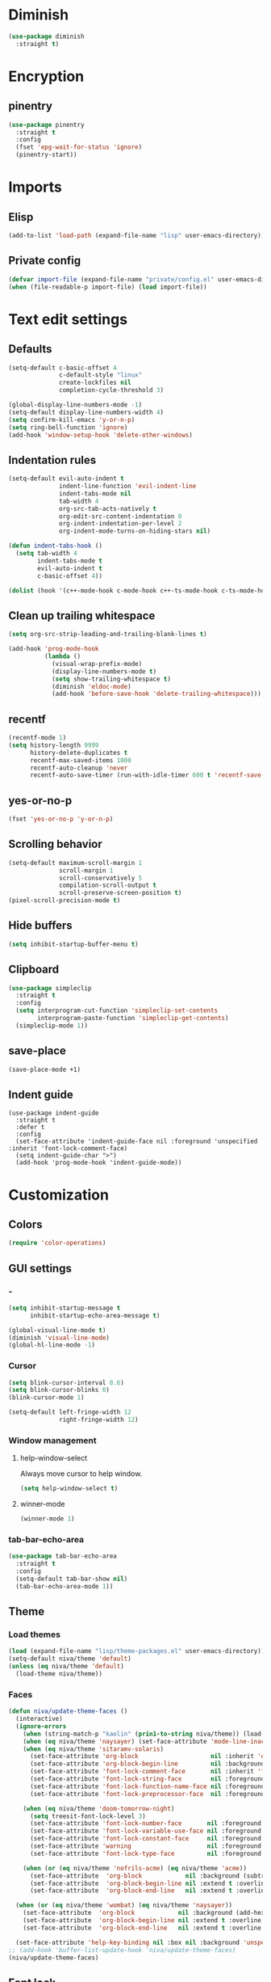 #+PROPERTY: header-args
#+OPTIONS:  toc:2
#+STARTUP:  overview noindent

* Diminish
#+begin_src emacs-lisp
(use-package diminish
  :straight t)
#+end_src

* Encryption
** pinentry
#+begin_src emacs-lisp
(use-package pinentry
  :straight t
  :config
  (fset 'epg-wait-for-status 'ignore)
  (pinentry-start))
#+end_src

* Imports
** Elisp
#+begin_src emacs-lisp
(add-to-list 'load-path (expand-file-name "lisp" user-emacs-directory))
#+end_src

** Private config
#+begin_src emacs-lisp
(defvar import-file (expand-file-name "private/config.el" user-emacs-directory))
(when (file-readable-p import-file) (load import-file))
#+end_src

* Text edit settings
** Defaults
#+begin_src emacs-lisp
(setq-default c-basic-offset 4
              c-default-style "linux"
              create-lockfiles nil
              completion-cycle-threshold 3)

(global-display-line-numbers-mode -1)
(setq-default display-line-numbers-width 4)
(setq confirm-kill-emacs 'y-or-n-p)
(setq ring-bell-function 'ignore)
(add-hook 'window-setup-hook 'delete-other-windows)
#+end_src

** Indentation rules
#+begin_src emacs-lisp
(setq-default evil-auto-indent t
              indent-line-function 'evil-indent-line
              indent-tabs-mode nil
              tab-width 4
              org-src-tab-acts-natively t
              org-edit-src-content-indentation 0
              org-indent-indentation-per-level 2
              org-indent-mode-turns-on-hiding-stars nil)

(defun indent-tabs-hook ()
  (setq tab-width 4
        indent-tabs-mode t
        evil-auto-indent t
        c-basic-offset 4))

(dolist (hook '(c++-mode-hook c-mode-hook c++-ts-mode-hook c-ts-mode-hook)) (add-hook hook 'indent-tabs-hook))
#+end_src

** Clean up trailing whitespace
#+begin_src emacs-lisp
(setq org-src-strip-leading-and-trailing-blank-lines t)

(add-hook 'prog-mode-hook
          (lambda ()
            (visual-wrap-prefix-mode)
            (display-line-numbers-mode t)
            (setq show-trailing-whitespace t)
            (diminish 'eldoc-mode)
            (add-hook 'before-save-hook 'delete-trailing-whitespace)))
#+end_src

** recentf
#+begin_src emacs-lisp
(recentf-mode 1)
(setq history-length 9999
      history-delete-duplicates t
      recentf-max-saved-items 1000
      recentf-auto-cleanup 'never
      recentf-auto-save-timer (run-with-idle-timer 600 t 'recentf-save-list))
#+end_src

** yes-or-no-p
#+begin_src emacs-lisp
(fset 'yes-or-no-p 'y-or-n-p)
#+end_src

** Scrolling behavior
#+begin_src emacs-lisp
(setq-default maximum-scroll-margin 1
              scroll-margin 1
              scroll-conservatively 5
              compilation-scroll-output t
              scroll-preserve-screen-position t)
(pixel-scroll-precision-mode t)
#+end_src

** Hide buffers
#+begin_src emacs-lisp
(setq inhibit-startup-buffer-menu t)
#+end_src

** Clipboard
#+begin_src emacs-lisp
(use-package simpleclip
  :straight t
  :config
  (setq interprogram-cut-function 'simpleclip-set-contents
        interprogram-paste-function 'simpleclip-get-contents)
  (simpleclip-mode 1))
#+end_src

** save-place
#+begin_src emacs-lisp
(save-place-mode +1)
#+end_src

** Indent guide
#+begin_src disabled
(use-package indent-guide
  :straight t
  :defer t
  :config
  (set-face-attribute 'indent-guide-face nil :foreground 'unspecified :inherit 'font-lock-comment-face)
  (setq indent-guide-char ">")
  (add-hook 'prog-mode-hook 'indent-guide-mode))
#+end_src

* Customization
** Colors
#+begin_src emacs-lisp
(require 'color-operations)
#+end_src

** GUI settings
*** -
#+begin_src emacs-lisp
(setq inhibit-startup-message t
      inhibit-startup-echo-area-message t)

(global-visual-line-mode t)
(diminish 'visual-line-mode)
(global-hl-line-mode -1)
#+end_src

*** Cursor
#+begin_src emacs-lisp
(setq blink-cursor-interval 0.6)
(setq blink-cursor-blinks 0)
(blink-cursor-mode 1)

(setq-default left-fringe-width 12
              right-fringe-width 12)
#+end_src

*** Window management
**** help-window-select
Always move cursor to help window.
#+begin_src emacs-lisp
(setq help-window-select t)
#+end_src

**** winner-mode
#+begin_src emacs-lisp
(winner-mode 1)
#+end_src

*** tab-bar-echo-area
#+begin_src emacs-lisp
(use-package tab-bar-echo-area
  :straight t
  :config
  (setq-default tab-bar-show nil)
  (tab-bar-echo-area-mode 1))
#+end_src

** Theme
*** Load themes
#+begin_src emacs-lisp
(load (expand-file-name "lisp/theme-packages.el" user-emacs-directory))
(setq-default niva/theme 'default)
(unless (eq niva/theme 'default)
  (load-theme niva/theme))
#+end_src
*** Faces
#+begin_src emacs-lisp
(defun niva/update-theme-faces ()
  (interactive)
  (ignore-errors
    (when (string-match-p "kaolin" (prin1-to-string niva/theme)) (load-theme niva/theme))
    (when (eq niva/theme 'naysayer) (set-face-attribute 'mode-line-inactive nil :box t))
    (when (eq niva/theme 'sitaramv-solaris)
      (set-face-attribute 'org-block                    nil :inherit 'default :background "black")
      (set-face-attribute 'org-block-begin-line         nil :background "black")
      (set-face-attribute 'font-lock-comment-face       nil :inherit 'font-lock-builtin-face :slant 'unspecified :foreground 'unspecified)
      (set-face-attribute 'font-lock-string-face        nil :foreground "cyan")
      (set-face-attribute 'font-lock-function-name-face nil :foreground "yellow")
      (set-face-attribute 'font-lock-preprocessor-face  nil :foreground "green"))

    (when (eq niva/theme 'doom-tomorrow-night)
      (setq treesit-font-lock-level 3)
      (set-face-attribute 'font-lock-number-face       nil :foreground 'unspecified :inherit 'font-lock-builtin-face)
      (set-face-attribute 'font-lock-variable-use-face nil :foreground 'unspecified :inherit 'default)
      (set-face-attribute 'font-lock-constant-face     nil :foreground 'unspecified :inherit 'font-lock-number-face)
      (set-face-attribute 'warning                     nil :foreground 'unspecified :inherit 'font-lock-builtin-face)
      (set-face-attribute 'font-lock-type-face         nil :foreground 'unspecified :inherit 'font-lock-builtin-face))

    (when (or (eq niva/theme 'nofrils-acme) (eq niva/theme 'acme))
      (set-face-attribute  'org-block            nil :background (subtract-hex-colors (face-attribute 'default :background) "#000010"))
      (set-face-attribute  'org-block-begin-line nil :extend t :overline t :underline nil :background (face-attribute 'org-block :background))
      (set-face-attribute  'org-block-end-line   nil :extend t :overline nil :underline t :background (face-attribute 'org-block :background))))

  (when (or (eq niva/theme 'wombat) (eq niva/theme 'naysayer))
    (set-face-attribute  'org-block            nil :background (add-hex-colors (face-attribute 'default :background) "#0A0A0A"))
    (set-face-attribute  'org-block-begin-line nil :extend t :overline t :underline nil :foreground (face-attribute 'default :foreground) :background (face-attribute 'org-block :background))
    (set-face-attribute  'org-block-end-line   nil :extend t :overline nil :underline t :foreground (face-attribute 'default :foreground) :background (face-attribute 'org-block :background)))

  (set-face-attribute 'help-key-binding nil :box nil :background 'unspecified :foreground (face-attribute 'default :foreground)))
;; (add-hook 'buffer-list-update-hook 'niva/update-theme-faces)
(niva/update-theme-faces)
#+end_src

** Font lock
#+begin_src emacs-lisp
(use-package font-lock
  :init
  (setq treesit-font-lock-level 4)
  :custom-face
  (font-lock-escape-face               ((t (:inherit 'font-lock-builtin-face))))
  (font-lock-regexp-grouping-backslash ((t (:inherit unspecified))))
  (font-lock-operator-face             ((t (:foreground unspecified))))
  (font-lock-variable-name-face        ((t (:foreground unspecified))))
  (font-lock-variable-use-face         ((t (:inherit 'font-lock-function-call-face))))
  (vertico-mouse                       ((t (:inherit 'highlight))))
  (font-lock-bracket-face              ((t (:foreground unspecified))))
  (font-lock-comment-delimiter face    ((t (:inherit font-lock-comment-face))))
  (font-lock-function-name-face        ((t (:foreground unspecified))))
  (font-lock-function-call-face        ((t (:foreground unspecified))))
  (font-lock-builtin-face              ((t (:inherit 'font-lock-function-call-face))))
  (markdown-header-face                ((t (:inherit 'org-level-1 :weight unspecified))))
  (eldoc-highlight-function-argument   ((t (:inherit 'match))))
  (mode-line-buffer-id                 ((t (:weight unspecified))))
  (eglot-highlight-symbol-face         ((t (:inherit unspecified :underline '(:style wave))))))
#+end_src

** Display time
#+begin_src emacs-lisp
(setq display-time-format " %H:%M ")
(setq display-time-interval 60)
(setq display-time-default-load-average nil)

(setq display-time-string-forms
      '((propertize
         (format-time-string display-time-format now)
         'help-echo (format-time-string "%a %b %e, %Y" now))
        " "))
(display-time-mode -1)
#+end_src

** Font
*** Reset
#+begin_src emacs-lisp
(set-face-attribute 'fixed-pitch nil :family 'unspecified)
#+end_src

*** Remove font weight
#+begin_src emacs-lisp
(defun niva/remove-font-weight ()
  "Set weights to regular on common faces"
  (interactive)
  (custom-set-faces
   '(default                           ((t (:background unspecified))))
   '(compilation-error                 ((t (:weight     unspecified))))
   '(bold                              ((t (:weight     unspecified))))
   '(outline-1                         ((t (:weight     unspecified))))
   '(outline-2                         ((t (:weight     unspecified))))
   '(outline-3                         ((t (:weight     unspecified))))
   '(font-lock-comment-face            ((t (:weight     unspecified))))
   '(error nil                         ((t (:weight     unspecified)))))

  (set-face-attribute 'bold               nil :weight 'unspecified)
  (set-face-attribute 'buffer-menu-buffer nil :weight 'unspecified)
  (set-face-attribute 'compilation-error  nil :weight 'unspecified)
  (set-face-attribute 'default            nil :weight 'unspecified)
  (set-face-attribute 'help-key-binding   nil :weight 'unspecified :family 'unspecified :box 'unspecified :inherit 'default)
  (set-face-attribute 'outline-1          nil :weight 'unspecified)
  (set-face-attribute 'outline-2          nil :weight 'unspecified)
  (set-face-attribute 'outline-3          nil :weight 'unspecified)
  (set-face-attribute 'tooltip            nil :inherit 'default))
;; (add-hook 'prog-mode-hook 'niva/remove-font-weight)
#+end_src

** Olivetti
#+begin_src emacs-lisp
(use-package olivetti :straight t :defer t :config (setq olivetti-style 'fancy))
#+end_src

** Solaire
#+begin_src emacs-lisp
(use-package solaire-mode
  :straight t
  :config
  (solaire-global-mode t)
  (solaire-mode-reset))
(setq solaire-global-mode-hook nil)

(add-hook 'compilation-mode-hook (lambda () (solaire-mode t) (solaire-mode-reset)))
(add-hook 'eshell-mode-hook      (lambda () (solaire-mode t) (solaire-mode-reset)))
(add-hook 'gptel-mode-hook       (lambda () (solaire-mode t) (solaire-mode-reset)))
(add-hook 'read-only-mode-hook   (lambda () (solaire-mode t) (solaire-mode-reset)))
#+end_src

* Controls
** Evil mode
*** evil-mode
#+begin_src emacs-lisp
(use-package evil
  :straight t
  :init
  (setq evil-want-integration t
        evil-want-keybinding nil
        evil-vsplit-window-right t
        evil-split-window-below t
        evil-want-C-u-scroll t
        evil-undo-system 'undo-fu
        evil-scroll-count 8
        evil-respect-visual-line-mode t
        evil-mode-line-format nil)
  (evil-mode))

(with-eval-after-load 'evil-maps (define-key evil-motion-state-map (kbd "RET") nil))
#+end_src

*** general
#+begin_src emacs-lisp
(use-package general
  :straight t
  :config (general-evil-setup t))
#+end_src

*** Evil collection
#+begin_src emacs-lisp
(use-package evil-collection
  :after evil
  :straight t
  :diminish evil-collection-unimpaired-mode
  :delight
  :config
  (setq evil-collection-setup-minibuffer t)
  (evil-collection-init))

(evil-set-initial-state 'dired-mode 'normal)
#+end_src

** savehist
#+begin_src emacs-lisp
(use-package savehist
  :straight t
  :init
  (savehist-mode))
#+end_src

** Window management
*** transpose-frame
#+begin_src emacs-lisp
(use-package transpose-frame :straight t)
#+end_src

** Keybindings
*** -

#+begin_src emacs-lisp
(use-package bind-key :straight t)
#+end_src

#+begin_src emacs-lisp
(setq mac-escape-modifier nil
      mac-option-modifier 'meta
      mac-right-command-modifier 'meta
      mac-right-option-modifier nil
      mac-pass-command-to-system t)

(global-set-key (kbd "s-,") 'menu-set-font)
(global-set-key (kbd "M-,") 'menu-set-font)
#+end_src

#+begin_src emacs-lisp
(global-set-key (kbd "C-j")  nil)
(global-set-key (kbd "<f1>") nil)
(global-set-key (kbd "<f2>") nil)
(global-set-key (kbd "<f3>") nil)
(global-set-key (kbd "<f4>") nil)
#+end_src

#+begin_src emacs-lisp
(global-set-key                   (kbd "€")       (kbd "$"))

(define-key evil-normal-state-map (kbd "C-<return>")   'eldoc-doc-buffer)

(define-key evil-normal-state-map (kbd "C-x k")   'kill-current-buffer)
(define-key evil-normal-state-map (kbd "C-x K")   'kill-buffer)
(define-key evil-normal-state-map (kbd "C-w C-x") 'delete-window)
(define-key evil-normal-state-map (kbd "s-e")     'eshell)
(define-key evil-normal-state-map (kbd "M-e")     'eshell)

(define-key evil-normal-state-map (kbd "C-n") 'next-line)
(define-key evil-normal-state-map (kbd "C-p") 'previous-line)
(define-key evil-insert-state-map (kbd "C-n") 'nil)
(define-key evil-insert-state-map (kbd "C-p") 'nil)

(with-eval-after-load 'evil-maps  (define-key evil-motion-state-map (kbd "RET") nil))
#+end_src

#+begin_src emacs-lisp
(define-key evil-normal-state-map (kbd "C-w n")     'tab-next)
(define-key evil-normal-state-map (kbd "C-w c")     'tab-new)
(define-key evil-normal-state-map (kbd "C-<tab>")   'tab-next)
(define-key evil-normal-state-map (kbd "C-S-<tab>") 'tab-previous)
#+end_src

#+begin_src emacs-lisp
(global-set-key (kbd "s-q")        'save-buffers-kill-terminal)
(global-set-key (kbd "s-<return>") 'toggle-frame-fullscreen)
(global-set-key (kbd "s-t")        'tab-new)
(global-set-key (kbd "s-w")        'tab-close)
(global-set-key (kbd "s-z")        nil)
#+end_src

*** Window management
**** -
#+begin_src emacs-lisp
(define-key evil-normal-state-map (kbd "C-w -")   'evil-window-split)
(define-key evil-normal-state-map (kbd "C-w |")   'evil-window-vsplit)
(define-key evil-normal-state-map (kbd "C-w _")   'evil-window-vsplit)
(define-key evil-normal-state-map (kbd "C-w S--") 'evil-window-vsplit)
(define-key evil-normal-state-map (kbd "C-w C--") 'evil-window-vsplit)
(define-key evil-normal-state-map (kbd "C-w SPC") 'transpose-frame)

(define-key evil-normal-state-map (kbd "C-w H") 'buf-move-left)
(define-key evil-normal-state-map (kbd "C-w J") 'buf-move-down)
(define-key evil-normal-state-map (kbd "C-w K") 'buf-move-up)
(define-key evil-normal-state-map (kbd "C-w L") 'buf-move-right)

(define-key evil-normal-state-map (kbd "M-<") 'ns-next-frame)
(define-key evil-normal-state-map (kbd "M->") 'ns-prev-frame)
(define-key evil-normal-state-map (kbd "s-<") 'ns-next-frame)
(define-key evil-normal-state-map (kbd "s->") 'ns-prev-frame)
#+end_src

**** Move to next frame if windmove fails
#+begin_src emacs-lisp
(define-key evil-normal-state-map (kbd "C-w h") (lambda() (interactive)
                                                  (condition-case nil
                                                      (windmove-left)
                                                    (error (ns-next-frame)))))

(define-key evil-normal-state-map (kbd "C-w l") (lambda() (interactive)
                                                  (condition-case nil
                                                      (windmove-right)
                                                    (error (ns-prev-frame)))))
#+end_src

**** Project
Don't prompt project switch action
#+begin_src emacs-lisp
(setq project-switch-commands 'project-find-file)
#+end_src

** which-key
#+begin_src emacs-lisp
(use-package which-key
  :straight t
  :diminish
  :config
  (setq-default which-key-popup-type 'side-window)
  (which-key-mode))

(nvmap :keymaps 'override :prefix "SPC"
  "SPC"   '(execute-extended-command         :which-key "M-x")
  "B"     '(consult-buffer-other-window      :which-key "consult-buffer-other-window")
  "b"     '(consult-buffer                   :which-key "consult-buffer")
  "c C"   '(recompile                        :which-key "recompile")
  "c a"   '(eglot-code-actions               :which-key "eglot-code-actions")
  "c c"   '(project-compile                  :which-key "project-compile")
  "c e"   '(consult-compile-error            :which-key "consult-compile-error")
  "c T"   '(niva/run-test-command            :which-key "niva/run-test-command")
  "p d"   '(project-dired                    :which-key "project-dired")
  "d d"   '(dired                            :which-key "dired")
  "d l"   '(devdocs-lookup                   :which-key "devdocs-lookup")
  "d r"   '(niva/deobfuscate-region          :which-key "niva/deobfuscate-region")
  "d u"   '(magit-diff-unstaged              :which-key "magit-diff-unstaged")
  "e r"   '(eval-region                      :which-key "eval-region")
  "e i"   '(eglot-inlay-hints-mode           :which-key "eglot-inlay-hints-mode")
  "f f"   '(find-file                        :which-key "find-file")
  "f m"   '(consult-flymake                  :which-key "consult-flymake")
  "h p"   '(ff-get-other-file                :which-key "ff-get-other-file")
  "h g"   '(niva-guards                      :which-key "niva-guards")
  "h h"   '(consult-history                  :which-key "consult-history")
  "i m"   '(consult-imenu-multi              :which-key "consult-imenu")
  "L n"   '(global-display-line-numbers-mode :which-key "global-display-line-numbers-mode")
  "l n"   '(display-line-numbers-mode        :which-key "display-line-numbers-mode")
  "o r"   '(niva/obfuscate-region            :which-key "niva/obfuscate-region")
  "p p"   '(project-switch-project           :which-key "project-switch-project")
  "p f"   '(project-find-file                :which-key "project-find-file")
  "r o"   '(read-only-mode                   :which-key "read-only-mode")
  "s h"   '(git-gutter:stage-hunk            :which-key "git-gutter:stage-hunk")
  "t t"   '(toggle-truncate-lines            :which-key "Toggle truncate lines")
  "w U"   '(winner-redo                      :which-key "winner-redo")
  "w u"   '(winner-undo                      :which-key "winner-undo")

  "gpt"   '(gptel                            :which-key "gptel")
  "cmd"   '(project-async-shell-command      :which-key "project-async-shell-command")
  "elf"   '(elfeed                           :which-key "elfeed")
  "eww"   '(eww                              :which-key "eww")
  "rec"   '(consult-recent-file              :which-key "consult-recent-file")
  "rip"   '(consult-ripgrep                  :which-key "consult-ripgrep")
  "cir"   '(circe                            :which-key "circe")
  "ir"    '(niva/switch-irc-buffers          :which-key "niva/switch-irc-buffers")
  "scr"   '(scratch-buffer                   :which-key "scratch-buffer")
  "tsfll" '(niva/prompt-treesit-level        :which-key "niva/prompt-treesit-level")


  "early" '((lambda () (interactive) (find-file "~/.config/emacs/early-init.el"))                   :which-key "Open early init")
  "frip"  '((lambda () (interactive) (consult-ripgrep (concat (consult--project-root) (consult--prompt :prompt "Search path: ")))) :which-key "consult-ripgrep")
  "time"  '((lambda () (interactive) (message (format-time-string "%a %d %b %H:%M v%W")))           :which-key "Display current time")
  "conf"  '((lambda () (interactive) (find-file "~/.config/emacs/config.org"))                      :which-key "Open config.org")
  "vconf" '((lambda () (interactive) (split-window-right) (find-file "~/.config/emacs/config.org")) :which-key "Open config.org")
  "sconf" '((lambda () (interactive) (split-window-below) (find-file "~/.config/emacs/config.org")) :which-key "Open config.org"))
#+end_src

** Undo
*** undo-fu
#+begin_src emacs-lisp
(use-package undo-fu
  :straight t
  :bind
  (("s-z" . undo-fu-only-undo)
   ("s-Z" . undo-fu-only-redo)
   :map evil-normal-state-map
   ("u"   . undo-fu-only-undo)
   ("U"   . undo-fu-only-redo))
  :custom
  (undo-fu-allow-undo-in-region t))
#+end_src

*** undo-fu-session
#+begin_src emacs-lisp
(use-package undo-fu-session
  :straight t
  :config
  (setq undo-fu-session-incompatible-files '("/COMMIT_EDITMSG\\'" "/git-rebase-todo\\'"))
  (global-undo-fu-session-mode))
#+end_src

*** vundo
#+begin_src emacs-lisp
(use-package vundo
  :straight t
  :config
  (setq vundo-glyph-alist vundo-unicode-symbols
        vundo-window-max-height 5
        vundo-compact-display t))
#+end_src

** buffer-move

#+begin_src emacs-lisp
(use-package buffer-move
  :straight t)
#+end_src

** Hydra

#+begin_src emacs-lisp
(use-package hydra
  :straight t
  :config
  (setq hydra-is-helpful nil)
  (defhydra hydra-win-resize (evil-normal-state-map "C-w")
    "Resize window"
    ("C-j" (lambda () (interactive) (evil-window-decrease-height 4)))
    ("C-k" (lambda () (interactive) (evil-window-increase-height 4)))
    ("C-h" (lambda () (interactive) (evil-window-decrease-width 8)))
    ("C-l" (lambda () (interactive) (evil-window-increase-width 8)))))

#+end_src

** imenu
#+begin_src emacs-lisp
(use-package imenu
  :straight (:type built-in)
  :defer t
  :config
  (setq org-imenu-depth 8))
#+end_src

* Completion
** Vertico
#+begin_src emacs-lisp
(use-package vertico
  :straight t
  :config
  (setq vertico-count 10
        vertico-resize t)
  :custom (vertico-cycle t))

(use-package vertico-multiform
  :straight nil
  :load-path "straight/repos/vertico/extensions"
  :after vertico
  :config
  (setq vertico-sort-function #'vertico-sort-history-alpha
        vertico-multiform-commands
        '((consult-theme (vertico-sort-function . vertico-sort-alpha))
          (consult-grep (vertico-count . 20))
          (consult-ripgrep (vertico-posframe-poshandler . posframe-poshandler-frame-bottom-center) (vertico-count . 20))))

  (vertico-mode)
  (vertico-multiform-mode))

(use-package vertico-mouse
  :straight nil
  :load-path "straight/repos/vertico/extensions"
  :after vertico
  :config
  (vertico-mouse-mode +1))
#+end_src

** Consult
#+begin_src emacs-lisp
(use-package consult
  :straight t
  :config
  (consult-customize
   consult-theme
   :preview-key '("M-." "C-SPC" :debounce 0.2 any))
  (setq consult-ripgrep-args "rg \
            --null \
            --line-buffered \
            --color=never \
            --max-columns=1000 \
            --path-separator / \
            --smart-case \
            --no-heading \
            --with-filename \
            --line-number \
            --hidden \
            --follow \
            --glob \"!.git/*\""))
#+end_src

** Marginalia
#+begin_src emacs-lisp
(use-package marginalia
  :straight t
  :init
  (marginalia-mode))
#+end_src

** Yasnippet
#+begin_src emacs-lisp
(require 'org-tempo)
(add-to-list 'org-modules 'org-tempo t)
(use-package yasnippet-snippets :straight t :defer t)

(use-package yasnippet
  :straight t
  :defer t
  :diminish yas-minor-mode
  :config (yas-global-mode 1))
#+end_src

** Corfu
#+begin_src emacs-lisp
(use-package corfu
  :straight (corfu :repo "minad/corfu" :branch "main" :files (:defaults "extensions/*.el"))
  :custom
  (corfu-cycle t)
  (corfu-auto t)
  (corfu-quit-no-match 'separator)
  (corfu-preselect 'valid)

  (corfu-echo-documentation t)
  (corfu-auto-delay 0.2)
  (corfu-auto-prefix 1)

  :config
  (corfu-popupinfo-mode t)
  (global-corfu-mode t)
  (setq corfu-popupinfo-delay '(0.3 . 0.2)))

(add-hook 'eshell-mode-hook (lambda () (setq-local corfu-auto nil) (corfu-mode)))
(add-hook 'org-mode-hook (lambda () (corfu-mode)))

(defun corfu-send-shell (&rest _)
  "Send completion candidate when inside comint/eshell."
  (cond
   ((and (derived-mode-p 'eshell-mode) (fboundp 'eshell-send-input))
    (eshell-send-input))
   ((and (derived-mode-p 'comint-mode)  (fboundp 'comint-send-input))
    (comint-send-input))))

(use-package orderless
  :straight t
  :init
  (setq completion-styles '(orderless basic)
        completion-category-defaults nil
        completion-category-overrides '((file (styles . (partial-completion))))))

(use-package cape
  :straight t
  :custom
  (cape-elisp-symbol-wrapper nil)
  :config
  (add-to-list 'completion-at-point-functions #'cape-dabbrev)
  (add-to-list 'completion-at-point-functions #'cape-file)
  (add-to-list 'completion-at-point-functions #'cape-elisp-block)
  (add-to-list 'completion-at-point-functions #'cape-elisp-symbol)
  (add-to-list 'completion-at-point-functions #'cape-history)
  (add-to-list 'completion-at-point-functions #'cape-keyword))

(use-package kind-icon
  :straight t
  :after corfu
  :defer t
  :custom
  (kind-icon-use-icons t)
  (kind-icon-default-face 'corfu-default) ; to compute blended backgrounds correctly
  (kind-icon-blend-background nil)  ; Use midpoint color between foreground and background colors ("blended")?
  (kind-icon-blend-frac 0.08)
  (kind-icon-default-style
   '(:padding -1 :stroke 0 :margin 0 :radius 0 :height 1.0 :scale 1.0))
  (kind-icon-formatted 'variable)
  :config
  (add-to-list 'corfu-margin-formatters #'kind-icon-margin-formatter))
#+end_src

* File management
** Dired
#+begin_src emacs-lisp
(use-package dirtree :straight t)
(use-package dired-subtree :straight t
  :after dired
  :hook ((dired-mode . dired-hide-details-mode))
  :config
  (setq dired-subtree-use-backgrounds nil
        dired-subtree-line-prefix "  │"
        dired-kill-when-opening-new-dired-buffer t)

  (bind-key "<tab>" #'dired-subtree-toggle dired-mode-map))
;; (bind-key "<backtab>" #'dired-subtree-cycle dired-mode-map))

(use-package dired-collapse
  :straight t
  :after dired
  :defer t
  :init
  (evil-define-key 'normal dired-mode-map (kbd "H") 'dired-up-directory)
  (evil-define-key 'normal dired-mode-map (kbd "L") 'dired-find-file)
  (add-hook 'dired-mode-hook 'dired-collapse-mode))

(use-package async :straight t
  :config
  (autoload 'dired-async-mode "dired-async.el" nil t)
  (dired-async-mode 1))
#+end_src

** Emacs system-files
*** Backup files
#+begin_src emacs-lisp
(setq backup-directory-alist `(("." . "/tmp/backups/")))
(make-directory "/tmp/auto-saves/" t)
#+end_src

*** Auto-save files
#+begin_src emacs-lisp
(setq auto-save-list-file-prefix "/tmp/auto-saves/sessions/"
      auto-save-file-name-transforms `((".*" ,"/tmp/auto-saves/" t)))

(add-hook 'kill-emacs-hook
          (lambda ()
            (dolist (file (directory-files temporary-file-directory t "\\`auto-save-file-name-p\\'"))
              (delete-file file))))
#+end_src

*** Lock files
#+begin_src emacs-lisp
(setq create-lockfiles nil)
#+end_src

** Other
#+begin_src emacs-lisp
(global-auto-revert-mode t)
(setq vc-follow-symlinks t)
#+end_src

* Performance
** Native compilation
#+begin_src emacs-lisp
(setq warning-minimum-level :error)
#+end_src

** GCMH
#+begin_src emacs-lisp
(setq garbage-collection-messages t
      gc-cons-threshold (* 16 1024 1024 1024))

(defmacro my/time (&rest body)
  `(let ((time (current-time)))
     ,@body
     (float-time (time-since time))))

(defun my/garbage-collect ()
  "Garbage collect and tell the user how much time it took."
  (message "Garbage collector ran for %.06fs"
           (my/time (garbage-collect))))

(defvar my/gc-timer nil
  "Timer for garbage collection. See
`my/garbage-collect-on-focus-lost'.")

(defun my/garbage-collect-on-focus-lost ()
  "Garbage collect when Emacs loses focus.

Garbage collection is only triggered thirty seconds after losing
focus, and only once."
  (if (frame-focus-state)
      (when (timerp my/gc-timer)
       (cancel-timer my/gc-timer))
    (setq my/gc-timer (run-with-idle-timer 30 nil #'my/garbage-collect))))

(add-function :after after-focus-change-function #'my/garbage-collect-on-focus-lost)
#+end_src

** Byte-compile config on save
#+begin_src disabled
  (defun niva/compile-config ()
    "Byte-compile config on save"
    (interactive)
    (when (and (buffer-file-name)
               (string= (file-name-nondirectory (buffer-file-name)) "config.org"))
      (org-babel-tangle-file
       (expand-file-name "config.org" user-emacs-directory)
       (expand-file-name "config.el" user-emacs-directory) "emacs-lisp")

      (byte-compile-file (expand-file-name "config.el" user-emacs-directory))))

  (add-hook 'after-save-hook 'niva/compile-config)
#+end_src

* Development
** Elisp
*** Formatter
#+begin_src emacs-lisp
(defun niva/format-all-elisp-code-blocks ()
  "Format all elisp blocks in current buffer"
  (interactive)
  (setq-local indent-tabs-mode nil)
  (save-excursion
    (let ((message-log-max nil)
          (inhibit-message t)
          (inhibit-redisplay t))

      (org-element-map (org-element-parse-buffer) 'src-block
        (lambda (src-block)
          (when (string= "emacs-lisp" (org-element-property :language src-block))
            (let* ((begin (org-element-property :begin src-block))
                   (end (org-element-property :end src-block)))
              (indent-region begin end nil)
              (untabify begin end)
              (replace-regexp-in-region "\n\n*#\\+end_src" "\n#+end_src" begin end)
              (replace-regexp-in-region "#\\+begin_src emacs-lisp\n\n*" "#+begin_src emacs-lisp\n" begin end)
              (replace-regexp-in-region "\n *#\\+end_src"   "\n#+end_src" begin end)
              (replace-regexp-in-region "\n *#\\+begin_src" "\n#+begin_src" begin end)))))))
  (font-lock-fontify-block))
;; (add-hook 'before-save-hook 'niva/format-all-elisp-code-blocks)
#+end_src

** C++
*** Other file
#+begin_src emacs-lisp
(setq cc-other-file-alist
      '(("\\.h\\'" (".cpp" ".c"))
        ("\\.hpp\\'" (".cpp" ".tpp"))
        ("\\.c\\'" (".h"))
        ("\\.cpp\\'" (".h" ".hpp" ".tpp"))
        ("\\.tpp\\'" (".hpp" ".cpp"))))
#+end_src

*** Mode extension
#+begin_src emacs-lisp
(dolist (pair '(("\\.tpp\\'" . c++-mode)
                ("\\.kts\\'" . java-mode)))
  (push pair auto-mode-alist))
#+end_src

*** Header guards
#+begin_src emacs-lisp
(require 'niva-guards)
#+end_src
** Python
*** Editing
#+begin_src emacs-lisp
(setq-default python-indent-block-paren-deeper t)
(setq-default python-indent-guess-indent-offset nil)
(setq-default python-indent-guess-indent-offset-verbose nil)
(setq-default python-indent-offset 4)
#+end_src

*** jupyter
#+begin_src emacs-lisp
(use-package jupyter
  :straight t
  :defer t
  :bind ("C-c j p" . tempo-template-org-src-jupyter-:session-py))
;; Copied from nowislewis/nowisemacs
(defun my/org-babel-execute-src-block (&optional _arg info _params)
  "Load language if needed"
  (let* ((lang (nth 0 info))
         (sym (cond ((member (downcase lang) '("c" "cpp" "c++")) 'C)
                    ((member (downcase lang) '("jupyter-python")) 'jupyter)
                    ((member (downcase lang) '("sh" "bash" "zsh")) 'shell)
                    (t (intern lang))))
         (backup-languages org-babel-load-languages))
    (unless (assoc sym backup-languages)
      (condition-case err
          (progn
            (org-babel-do-load-languages 'org-babel-load-languages (list (cons sym t)))
            (setq-default org-babel-load-languages (append (list (cons sym t)) backup-languages)))
        (file-missing
         (setq-default org-babel-load-languages backup-languages)
         err)))))
(advice-add 'org-babel-execute-src-block :before #'my/org-babel-execute-src-block )

(setq org-babel-default-header-args:jupyter '((:kernel . "python") (:async . "yes")))
(add-to-list 'org-src-lang-modes '("jupyter" . python))
(setq-default org-confirm-babel-evaluate nil)
#+end_src

#+begin_src emacs-lisp
(use-package pyenv :straight t)
#+end_src

** Eldoc
#+begin_src emacs-lisp
(use-package eldoc
  :straight (:type built-in)
  :diminish
  :defer t
  :config
  (setq-default eldoc-idle-delay 0.1
                eldoc-echo-area-use-multiline-p t
                eldoc-echo-area-prefer-doc-buffer t
                eldoc-documentation-strategy #'eldoc-documentation-compose-eagerly)


  (diminish 'eldoc-mode))
(diminish 'abbrev-mode)
#+end_src

** Language server
*** Eglot
#+begin_src emacs-lisp
(use-package eglot
  :straight (:type built-in)
  :defer t
  :config
  (setq-default eglot-autoshutdown t)
  (setq-default eglot-sync-connect nil)
  (fset #'jsonrpc--log-event #'ignore)
  (setq-default eglot-events-buffer-size 0)
  (setq-default eglot-events-buffer-config '(:size 0))
  (setq-default eglot-extend-to-xref t)
  (setq-default eglot-report-progress 'messages)
  (setq-default eglot-send-changes-idle-time 5.0)

  (add-to-list 'eglot-server-programs '((c-mode c++-mode c++-ts-mode) .
                                        ("clangd"
                                         "--query-driver=/Applications/ARM/**/*"
                                         "--clang-tidy"
                                         "--completion-style=detailed"
                                         "--pch-storage=memory"
                                         "--header-insertion=never"
                                         "--background-index-priority=background"
                                         "-j=8"
                                         "--log=error"
                                         "--function-arg-placeholders")))

  (add-to-list 'eglot-server-programs '((python-mode python-ts-mode)
                                        "basedpyright-langserver"
                                        "--stdio"))

  (add-to-list 'eglot-ignored-server-capabilities :inlayHintProvider)
  (add-to-list 'eglot-ignored-server-capabilities :documentHighlightProvider)
  (add-to-list 'eglot-ignored-server-capabilities :textDocument/hover))

(setq-default eglot-workspace-configuration `((:basedpyright . (:typeCheckingMode "basic"))))

(dolist (hook '(c-mode-hook c++-mode-hook c-ts-mode-hook c++-ts-mode-hook python-mode-hook python-ts-mode-hook))
  (add-hook hook 'eglot-ensure))

(advice-add 'eglot--mode-line-format :override (lambda () ""))

(with-eval-after-load 'eglot
  (add-hook 'eglot-managed-mode-hook
            (lambda ()
              (setq eldoc-documentation-functions
                    (cons #'flymake-eldoc-function
                          (remove #'flymake-eldoc-function eldoc-documentation-functions)))
              (setq eldoc-documentation-strategy #'eldoc-documentation-compose)))
  (set-face-attribute 'eglot-mode-line nil :inherit 'unspecified)

  (defun eglot--format-markup (markup)
    "Format MARKUP according to LSP's spec."
    (pcase-let ((`(,string ,mode)
                 (if (stringp markup) (list markup 'gfm-view-mode)
                   (list (plist-get markup :value)
                         (pcase (plist-get markup :kind)
                           ("markdown" 'gfm-view-mode)
                           ("plaintext" 'text-mode)
                           (_ major-mode))))))
      (with-temp-buffer
        (setq-local markdown-fontify-code-blocks-natively t)
        (setq string (replace-regexp-in-string "\n---" "  " string))
        (insert string)
        (let ((inhibit-message t)
              (message-log-max nil)
              match)
          (ignore-errors (delay-mode-hooks (funcall mode)))
          (font-lock-ensure)
          (goto-char (point-min))
          (let ((inhibit-read-only t))
            (when (fboundp 'text-property-search-forward)
              (while (setq match (text-property-search-forward 'invisible))
                (delete-region (prop-match-beginning match)
                               (prop-match-end match)))))
          (string-trim (buffer-string)))))))
#+end_src

#+begin_src emacs-lisp
(use-package eglot-booster
  :after eglot
  :straight (eglot-booster :type git :host github :repo "jdtsmith/eglot-booster")
  :config (eglot-booster-mode))
#+end_src

** Flymake
#+begin_src emacs-lisp
(use-package flymake
  :straight (:type built-in)
  :config
  (setq flymake-start-on-save-buffer t
        flymake-no-changes-timeout 1
        flymake-fringe-indicator-position 'left-fringe
        flymake-mode-line-lighter nil)

  (add-hook 'sh-mode-hook 'flymake-mode)
  (add-hook 'prog-mode-hook 'flymake-mode)
  (add-hook 'text-mode-hook 'flymake-mode))

(use-package flymake-cursor
  :straight t
  :config
  (setq-default flymake-cursor-number-of-errors-to-display 3))

(set-face-attribute 'compilation-error nil   :weight 'unspecified :background nil)
(set-face-attribute 'compilation-warning nil :weight 'unspecified :background nil)
;; (set-face-attribute 'warning nil             :weight 'unspecified :foreground 'unspecified :underline '(:color "orange" :style wave))
;; (set-face-attribute 'error nil               :weight 'unspecified :foreground 'unspecified :underline '(:color "red" :style wave))
(set-face-attribute 'flymake-warning nil     :weight 'unspecified :underline  '(:color "orange" :style wave))
(set-face-attribute 'flymake-error nil       :weight 'unspecified :underline  '(:color "red" :style wave))
(set-face-attribute 'compilation-info nil    :inherit nil :foreground "green" :weight 'unspecified)

(set-face-attribute 'warning nil             :weight 'unspecified :foreground "orange")
(set-face-attribute 'error nil               :weight 'unspecified :foreground "red")
(set-face-attribute 'compilation-info nil    :weight 'normal :background 'unspecified :foreground (face-attribute 'ansi-color-green :foreground))
(set-face-attribute 'warning nil             :weight 'normal :background 'unspecified :foreground (face-attribute 'ansi-color-yellow :foreground))
(set-face-attribute 'error nil               :weight 'normal :background 'unspecified :foreground (face-attribute 'ansi-color-red :foreground))
(set-face-attribute 'compilation-error nil   :weight 'unspecified)
(set-face-attribute 'compilation-warning nil :weight 'unspecified)
;; (set-face-attribute 'warning nil             :weight 'normal :background 'unspecified :foreground (face-attribute 'ansi-color-yellow :foreground))
#+end_src

#+begin_src emacs-lisp
(with-eval-after-load 'git-gutter-fringe
  (fringe-helper-define 'exlamation-mark nil
    ".XXX.."
    ".XXX.."
    ".XXX.."
    ".XXX.."
    ".XXX.."
    "..X..."
    "......"
    ".XXX.."
    ".XXX.."
    "......")

  (fringe-helper-define 'flymake-double-exclamation-mark nil
    "........."
    ".XX...XX"
    "..XX.XX."
    "...XXX.."
    "....X..."
    "...XXX.."
    "..XX.XX."
    ".XX...XX"
    ".........")

  (add-hook 'flymake-mode-hook
            (lambda ()
              (unless (string-match-p "kaolin" (prin1-to-string custom-enabled-themes))
                (defface niva-flymake-fringe-error '((t :inherit 'magit-diff-removed)) nil :group nil)
                (defface niva-flymake-fringe-warning '((t :inherit 'magit-diff-base)) nil :group nil)
                (setq flymake-error-bitmap '(flymake-double-exclamation-mark niva-flymake-fringe-error))
                (setq flymake-warning-bitmap '(exclamation-mark niva-flymake-fringe-warning))))))

;; (set-face-attribute 'warning nil :foreground 'unspecified :background 'unspecified :inherit 'niva-flymake-fringe-warning)
;; (set-face-attribute 'error nil :foreground 'unspecified :background 'unspecified :inherit 'niva-flymake-fringe-error)
;; (set-face-attribute 'compilation-info nil :foreground 'unspecified :background 'unspecified :inherit 'magit-diff-added)
(set-face-attribute 'flymake-note 'magit-diff-added)
#+end_src


** Tree-sitter
#+begin_src emacs-lisp
(use-package treesit
  :straight (:type built-in)
  :ensure t
  :config
  (setq treesit-font-lock-level    3
        c-ts-mode-indent-offset    4
        json-ts-mode-indent-offset 4
        treesit-language-source-alist '((bash         "https://github.com/tree-sitter/tree-sitter-bash")
                                        (c            "https://github.com/tree-sitter/tree-sitter-c")
                                        (cpp          "https://github.com/tree-sitter/tree-sitter-cpp")
                                        (cmake        "https://github.com/uyha/tree-sitter-cmake")
                                        (js           "https://github.com/tree-sitter/tree-sitter-javascript")
                                        (json         "https://github.com/tree-sitter/tree-sitter-json")
                                        (python       "https://github.com/tree-sitter/tree-sitter-python")
                                        (tsx          "https://github.com/tree-sitter/tree-sitter-typescript")
                                        (typescript   "https://github.com/tree-sitter/tree-sitter-typescript")
                                        (yaml         "https://github.com/ikatyang/tree-sitter-yaml")))

  (dolist (pair '(("\\.sh\\'"           . bash-ts-mode)
                  ("\\.c\\'"            . c-ts-mode)
                  ("\\.h\\'"            . c-ts-mode)
                  ("\\.cpp\\'"          . c++-ts-mode)
                  ("\\.hpp\\'"          . c++-ts-mode)
                  ("\\.tpp\\'"          . c++-ts-mode)
                  ("\\.java\\'"         . java-ts-mode)
                  ("\\.js\\'"           . js-ts-mode)
                  ("\\.md\\'"           . json-ts-mode)
                  ("\\.json\\'"         . json-ts-mode)
                  ("\\.ts\\'"           . typescript-ts-mode)
                  ("\\.tsx\\'"          . tsx-ts-mode)
                  ("\\.css\\'"          . css-ts-mode)
                  ("\\.cmake\\'"        . cmake-ts-mode)
                  ("\\.py\\'"           . python-ts-mode)
                  ("\\.yaml\\'"         . yaml-ts-mode)
                  ("\\.clangd\\'"       . yaml-ts-mode)
                  ("\\.yml\\'"          . yaml-ts-mode)
                  ("\\.clang-format\\'" . yaml-ts-mode)
                  ("\\.clang-tidy\\'"   . yaml-ts-mode)))
    (push pair auto-mode-alist)))

(defun niva/prompt-treesit-level () (interactive)
       (setq treesit-font-lock-level (string-to-number (consult--prompt :prompt "treesit-font-lock-level: ")))
       (funcall major-mode))
#+end_src

** Formatting
*** Apheleia
#+begin_src emacs-lisp
(use-package apheleia
  :straight t
  :config
  (setq-default apheleia-mode-lighter nil)
  (setf (alist-get 'ruff apheleia-formatters)           '("ruff" "format" "--silent" "-"))
  (setf (alist-get 'ruff-isort apheleia-formatters)     '("ruff" "check" "--fix" "--select" "I" "-"))
  (setf (alist-get 'python-mode apheleia-mode-alist)    '(ruff ruff-isort))
  (setf (alist-get 'python-ts-mode apheleia-mode-alist) '(ruff ruff-isort))
  (setf (alist-get 'sh-mode apheleia-mode-alist)        '(shfmt))
  (setf (alist-get 'bash-ts-mode apheleia-mode-alist)   '(shfmt))
  (apheleia-global-mode +1))
#+end_src

*** Eglot save hooks
#+begin_src emacs-lisp
(with-eval-after-load 'eglot
  (defun eglot-save-hooks ()
    (add-hook 'before-save-hook #'eglot-format-buffer))

  (add-hook 'c-mode-hook         #'eglot-save-hooks)
  (add-hook 'c-ts-mode-hook      #'eglot-save-hooks)
  (add-hook 'c++-mode-hook       #'eglot-save-hooks)
  (add-hook 'c++-ts-mode-hook    #'eglot-save-hooks))
  #+end_src

*** Delete empty lines
#+begin_src emacs-lisp
(defun niva/delete-empty-lines-at-top ()
  "Delete topmost lines if they contain no characters"
  (interactive)
  (save-excursion
    (when (> (count-lines (point-min) (point-max)) 1)
      (goto-char (point-min))
      (while (and (looking-at "^$") (> (count-lines (point-min) (point-max)) 1))
        (message "Removing empty first line")
        (delete-region (point) (progn (forward-line 1) (point)))))))

(add-hook 'before-save-hook #'niva/delete-empty-lines-at-top)
#+end_src

** Version control
*** diff-hl
#+begin_src emacs-lisp
(use-package diff-hl
  :straight t
  :config
  (set-face-attribute 'diff-hl-change nil :background 'unspecified :foreground "blue3")
  (set-face-attribute 'diff-hl-insert nil :background 'unspecified :foreground "green3")
  (set-face-attribute 'diff-hl-delete nil :background 'unspecified :foreground "red3")
  (global-diff-hl-mode))
#+end_src

*** magit
#+begin_src emacs-lisp
(use-package magit
  :straight t
  :config
  (setq ediff-split-window-function 'split-window-horizontally
        ediff-window-setup-function 'ediff-setup-windows-plain)

  (defun disable-y-or-n-p (orig-fun &rest args)
    (cl-letf (((symbol-function 'y-or-n-p) (lambda (prompt) t)))
      (apply orig-fun args)))

  (advice-add 'ediff-quit :around #'disable-y-or-n-p))
#+end_src
** Documentation
*** markdown-mode
#+begin_src emacs-lisp
(use-package markdown-mode
  :straight t
  :config
  (set-face-attribute 'markdown-code-face nil :background 'unspecified)
  (set-face-attribute 'markdown-line-break-face nil :underline 'unspecified)
  (setq markdown-hr-display-char nil))
#+end_src

*** helpful
#+begin_src emacs-lisp
(use-package helpful
  :straight (:host github :repo "wilfred/helpful")
  :bind (("C-h f" . helpful-callable)
		 ("C-h v" . helpful-variable)
		 ("C-h k" . helpful-key)
		 ("C-h F" . helpful-function)
		 ("C-h C" . helpful-command)
		 ("C-c C-d" . helpful-at-point)))
#+end_src

*** devdocs
#+begin_src emacs-lisp
(use-package devdocs
  :straight t
  :init
  (defvar lps/devdocs-alist
    '((python-ts-mode-hook     . "python~3.12")
      (c-ts-mode-hook          . "c")
      (c++-mode-hook           . "cpp")
      (c++-ts-mode-hook        . "cpp")
      (org-mode-hook           . "elisp")
      (emacs-lisp-mode-hook    . "elisp")
      (sh-mode-hook            . "bash")))

  (setq devdocs-window-select t)

  (dolist (pair lps/devdocs-alist)
    (let ((hook (car pair))
          (doc (cdr pair)))
      (add-hook hook `(lambda () (setq-local devdocs-current-docs (list ,doc))))))

  (define-key evil-normal-state-map (kbd "SPC g d")
              (lambda ()
                (interactive)
                (devdocs-lookup nil (thing-at-point 'symbol t)))))
#+end_src

** Running tests
#+begin_src emacs-lisp
(defun niva/run-test-command ()
  "Run command for testing"
  (interactive)
  (let* ((command-history (symbol-value 'my-run-test-project-command-history))
         (last-command (car command-history))
         (command (read-shell-command "Test command: " last-command 'my-run-test-project-command-history)))
    (compile command)))
(defvar niva/run-test-command-history nil)
#+end_src

* Terminal
** eshell
*** -
#+begin_src emacs-lisp
(use-package eshell
  :straight (:type built-in)
  :defer t
  :defines eshell-prompt-function
  :config
  (add-hook 'shell-mode-hook 'with-editor-export-editor)
  (add-hook 'eshell-mode-hook
            (lambda ()
              (define-key eshell-hist-mode-map (kbd "C-c C-l") nil)
              (define-key eshell-hist-mode-map (kbd "M-s")     nil)
              (define-key eshell-mode-map      (kbd "C-a")     'eshell-bol)
              (define-key eshell-mode-map      (kbd "C-l")     'eshell/clear)
              (define-key eshell-mode-map      (kbd "C-r")     'eshell-isearch-backward)
              (define-key eshell-mode-map      (kbd "C-u")     'eshell-kill-input)))

  (setq eshell-ask-to-save-history 'always
        eshell-banner-message ""
        eshell-cmpl-cycle-completions t
        eshell-cmpl-ignore-case t
        eshell-destroy-buffer-when-process-dies nil
        eshell-error-if-no-glob t
        eshell-glob-case-insensitive t
        eshell-hist-ignoredups t
        eshell-history-size 65535
        eshell-input-filter (lambda (input) (not (string-match-p "\\`\\s-+" input)))
        eshell-kill-processes-on-exit t
        eshell-scroll-to-bottom-on-input 'this
        eshell-scroll-to-bottom-on-output nil))

(setq system-name (car (split-string system-name "\\.")))
(setq eshell-prompt-regexp "^.+@.+:.+> ")
(setq eshell-prompt-function
      (lambda ()
        (concat
         (propertize (user-login-name) 'face 'font-lock-keyword-face)
         (propertize (format "@%s" (system-name)) 'face 'default)
         (propertize ":" 'face 'font-lock-doc-face)
         (propertize (abbreviate-file-name (eshell/pwd)) 'face 'font-lock-type-face)
         (propertize " $" 'face 'font-lock-doc-face)
         (propertize " " 'face 'default))))

(advice-add 'eshell/clear :override
            (defun niva--eshell/clear (&optional scrollback)
              (interactive)
              (let ((inhibit-read-only t))
                (erase-buffer)
                (eshell-send-input))))
#+end_src

*** eshell-syntax-highlighting
#+begin_src emacs-lisp
(use-package eshell-syntax-highlighting
:defer t
  :straight t
  :hook (eshell-mode . eshell-syntax-highlighting-mode))
#+end_src

*** Kill buffer on quit
#+begin_src emacs-lisp
(defun niva/term-handle-exit (&optional process-name msg)
  "Kill buffer on quit"
  (kill-buffer (current-buffer)))

(advice-add 'term-handle-exit :after 'niva/term-handle-exit)
#+end_src

*** Log coloring
#+begin_src disabled
  (defun niva/font-lock-comment-annotations ()
    "Colorize keywords in eshell buffers"
    (interactive)
    (font-lock-add-keywords
     nil
     '(("\\<\\(.*ERR.*\\)"                                            1 'compilation-error   t)
       ("\\<\\(.*INFO.*\\)"                                           1 'compilation-info    t)
       ("\\<\\(.*DEBUG.*\\)"                                          1 'compilation-info    t)
       ("\\<\\(.*WARN.*\\)"                                           1 'compilation-warning t)
       ("\\<\\(.*DEBUG: --- CMD: POLL(60) REPLY: ISTATR(49) ---.*\\)" 1 'completions-common-part t)
       ("\\<\\(.*DEBUG: --- CMD: OUT(68) REPLY: ACK(40) ---.*\\)"     1 'completions-common-part t))))

  (add-hook 'eshell-mode-hook 'niva/font-lock-comment-annotations)
#+end_src

*** Alias
#+begin_src emacs-lisp
(defalias 'ff    "for i in ${eshell-flatten-list $*} {find-file $i}")
(defalias 'emacs "ff")
(defalias 'fo    "find-file-other-window $1")
(defalias 'ts    "ts '[%Y-%m-%d %H:%M:%S]'")
#+end_src

** exec-path-from-shell
#+begin_src emacs-lisp
(use-package exec-path-from-shell
  :straight t
  :defer t
  :config (exec-path-from-shell-initialize))
(when (memq window-system '(mac ns x)) (exec-path-from-shell-initialize))
#+end_src

* Compilation mode
#+begin_src emacs-lisp
(use-package xterm-color
  :straight t
  :config
  (defun from-face (face)
    (face-attribute face :foreground))
  (setq xterm-color-names
        `[,(from-face 'default)
          ,(from-face 'ansi-color-red)
          ,(from-face 'ansi-color-green)
          ,(from-face 'ansi-color-yellow)
          ,(from-face 'ansi-color-blue)
          ,(from-face 'ansi-color-magenta)
          ,(from-face 'ansi-color-cyan)
          ,(from-face 'ansi-color-white)
          ]))

(add-hook 'compilation-filter-hook 'ansi-color-compilation-filter)
(defun niva/advice-compilation-filter (f proc string)
  (funcall f proc (xterm-color-filter string)))

(use-package compile
  :straight (:type built-in)
  :config
  (setq compilation-error-regexp-alist (delete 'gnu compilation-error-regexp-alist))

  (add-to-list 'compilation-error-regexp-alist-alist
               '(niva--compile-warning
                 "\\[Warning\\] \\(.*?\\):\\([0-9]+\\)"
                 1 2 3
                 0 1))

  (add-to-list 'compilation-error-regexp-alist-alist
               '(niva--compile-error
                 "\\[Error\\] \\(.*?\\):\\([0-9]+\\):?\\([0-9]+\\)?"
                 1 2 3
                 1 1))

  (add-to-list 'compilation-error-regexp-alist-alist
               '(niva--compile-mbed-error
                 "\\[mbed\\] ERROR: \"\\(.*?\\)\""
                 1 nil nil
                 1 1))

  (add-to-list 'compilation-error-regexp-alist-alist
               '(niva--compile-include
                 "^\\(?:In file included \\|                 \\|\t\\)from \ \\([0-9]*[^0-9\n]\\(?:[^\n :]\\| [^-/\n]\\|:[^ \n]\\)*?\\):\ \\([0-9]+\\)\\(?::\\([0-9]+\\)\\)?\\(?:\\([:,]\\|$\\)\\)?"
                 1 2 3
                 (0 . 0) 1))

  (add-to-list 'compilation-error-regexp-alist-alist
               '(niva--compile-include2
                 "\\[ERROR\\] In file included from \\(.*?\\):\\([0-9]+\\),"
                 1 2 nil
                 1 1))

  (add-to-list 'compilation-error-regexp-alist-alist
               '(niva--compile-gcc-warning
                 "^\\(\\.\\/.*?\\|\\/.*?\\):\\([0-9]+\\)?:?\\([0-9]+\\)?: warning:"
                 1 2 3
                 1 1))

  (add-to-list 'compilation-error-regexp-alist-alist
               '(niva--compile-gcc-required
                 "^\\(\\.\\/.*?\\|\\/.*?\\):\\([0-9]+\\)?:?\\([0-9]+\\)?: +required"
                 1 2 3
                 1 1))


  (add-to-list 'compilation-error-regexp-alist-alist
               '(niva--compile-gcc-note
                 "^\\(\\.\\/.*?\\|\\/.*?\\):\\([0-9]+\\)?:?\\([0-9]+\\)?: note:" 1 2 3
                 0 1))

  (add-to-list 'compilation-error-regexp-alist-alist
               '(niva--compile-gcc-error
                 "^\\(\\.\\/.*?\\|\\/.*?\\):\\([0-9]+\\)?:?\\([0-9]+\\)?: error:"
                 1 2 3
                 nil 1))

  (setq compilation-error-regexp-alist nil)
  (add-to-list 'compilation-error-regexp-alist 'niva--compile-warning)
  (add-to-list 'compilation-error-regexp-alist 'niva--compile-error)
  (add-to-list 'compilation-error-regexp-alist 'niva--compile-mbed-error)
  (add-to-list 'compilation-error-regexp-alist 'niva--compile-include)
  (add-to-list 'compilation-error-regexp-alist 'niva--compile-include2)
  (add-to-list 'compilation-error-regexp-alist 'niva--compile-gcc-required)
  (add-to-list 'compilation-error-regexp-alist 'niva--compile-gcc-warning)
  (add-to-list 'compilation-error-regexp-alist 'niva--compile-gcc-note)
  (add-to-list 'compilation-error-regexp-alist 'niva--compile-gcc-error)

  (advice-add 'compilation-filter :around #'niva/advice-compilation-filter))
#+end_src

* Org Mode
#+begin_src emacs-lisp
(dolist (face '(org-level-1 org-level-2 org-level-3 org-level-4 org-level-5
                            org-level-6 org-level-7 org-level-8 org-ellipsis)))
#+end_src

** org
#+begin_src emacs-lisp
(use-package org
  :straight t
  :config
  (setq org-hide-emphasis-markers t
        org-fontify-quote-and-verse-blocks t
        org-ellipsis " .."
        org-use-sub-superscripts nil)
  (set-face-attribute 'org-ellipsis nil :foreground 'unspecified :underline 'unspecified))
#+end_src

** scratch
Use org mode in scratch buffer
#+begin_src emacs-lisp
(setq-default initial-major-mode 'org-mode)
#+end_src

** org-tempo
#+begin_src emacs-lisp
(require 'org-tempo)
(add-to-list 'org-modules 'org-tempo)
(dolist (pair '(("sh"   . "src sh")
                ("el"   . "src emacs-lisp")
                ("sc"   . "src scheme")
                ("ts"   . "src typescript")
                ("py"   . "src python")
                ("go"   . "src go")
                ("yaml" . "src yaml")
                ("json" . "src json")
                ("jp"   . "src jupyter :session py")
                ("cpp"  . "src cpp")))
  (add-to-list 'org-structure-template-alist pair))
#+end_src

** ob-async
#+begin_src emacs-lisp
(use-package ob-async
  :straight t
  :config
  (setq ob-async-no-async-languages-alist '("jupyter")))
#+end_src
** org code blocks

#+begin_src emacs-lisp
(defun ek/babel-ansi ()
  (when-let ((beg (org-babel-where-is-src-block-result nil nil)))
    (save-excursion
      (goto-char beg)
      (when (looking-at org-babel-result-regexp)
        (let ((end (org-babel-result-end))
              (ansi-color-context-region nil))
          (ansi-color-apply-on-region beg end))))))
(add-hook 'org-babel-after-execute-hook 'ek/babel-ansi)

#+end_src

#+begin_src emacs-lisp
(setq org-confirm-babel-evaluate nil)
#+end_src

#+begin_src emacs-lisp
(set-face-attribute 'org-block nil :foreground (face-attribute 'default :foreground))
;; (set-face-attribute 'org-code nil :inherit 'org-block)
;; (set-face-attribute 'org-drawer nil :inherit 'org-block-end-line)
#+end_src

#+begin_src emacs-lisp
(defun narrow-to-region-indirect (start end)
  "Restrict editing in this buffer to the current region, indirectly."
  (interactive "r")
  (deactivate-mark)
  (let ((buf (clone-indirect-buffer nil nil)))
    (with-current-buffer buf
      (narrow-to-region start end))
    (switch-to-buffer buf)))
#+end_src

#+begin_src emacs-lisp
;; Disable < matching with (
(defun niva/org-syntax-remove-angle-bracket-match ()
  "Disable < matching with ("
  (interactive)
  (modify-syntax-entry ?< "." org-mode-syntax-table)
  (modify-syntax-entry ?> "." org-mode-syntax-table))

(add-hook 'org-mode-hook #'niva/org-syntax-remove-angle-bracket-match)
#+end_src

** org-roam
#+begin_src emacs-lisp
(use-package org-roam
  :straight t
  :config
  (when (fboundp 'niva/setup-org-roam)
    (niva/setup-org-roam))
  (org-roam-db-autosync-enable))

(defun my/org-roam-open-link ()
  (interactive)
  (if (and (eq major-mode 'org-mode) (string-match-p org-link-any-re (thing-at-point 'line)))
      (call-interactively #'org-roam-node-find)
    (evil-ret)))

(evil-define-key 'normal org-mode-map (kbd "RET") #'my/org-roam-open-link)
#+end_src

*** websocket

#+begin_src emacs-lisp
(use-package websocket
  :straight t
  :after org-roam)
#+end_src

*** org-roam-ui
#+begin_src emacs-lisp
(use-package org-roam-ui
  :straight t
  :after org-roam
  ;; :hook (after-init . org-roam-ui-mode)
  :config
  (setq org-roam-ui-sync-theme t
        org-roam-ui-follow t
        org-roam-ui-open-on-start nil
        org-roam-ui-update-on-save t))
#+end_src

** visual-fill-column
#+begin_src emacs-lisp
(use-package visual-fill-column
  :straight t)
#+end_src

** adaptive-wrap
#+begin_src emacs-lisp
(use-package adaptive-wrap :straight t)
#+end_src

* Web
** shr
#+begin_src emacs-lisp
(use-package shr
  :straight (:type built-in)
  :config
  (setq shr-use-fonts nil)
  (setq shr-max-width nil)
  (setq shr-fill-text nil)

  (defun niva/create-image-content (spec size content-type flags)
    (let ((data (if (consp spec)
                    (car spec)
                  spec)))
      (cond
       ((eq size 'original)
        (create-image data nil t :ascent 100 :format content-type))
       ((eq content-type 'image/svg+xml)
        (create-image data 'svg t :ascent 100))
       (t
        (ignore-errors
          (shr-rescale-image data content-type
                             (plist-get flags :width)
                             (plist-get flags :height)))))))

  (setq niva--image-slice-divisor 1)
  (defun niva/handle-image-params (image alt start size)
    (let* ((image-pixel-cons (image-size image t))
           (image-pixel-width (car image-pixel-cons))
           (image-pixel-height (cdr image-pixel-cons))
           (image-scroll-rows (/ (round (/ image-pixel-height (default-font-height))) niva--image-slice-divisor)))
      ;; (when (and (> (current-column) 0) (> image-pixel-width 400))
      ;;   (insert "\n"))
      (insert-sliced-image image (or alt "*") nil image-scroll-rows 1)
      (put-text-property start (point) 'image-size size)
      (when (and shr-image-animate
                 (cond ((fboundp 'image-multi-frame-p)
                        (cdr (image-multi-frame-p image)))
                       ((fboundp 'image-animated-p)
                        (image-animated-p image))))
        (image-animate image nil 60))
      image))

  (advice-add 'shr-put-image :override
              (defun niva/shr-put-image (spec alt &optional flags)
                (if (display-graphic-p)
                    (let* ((size (cdr (assq 'size flags)))
                           (content-type (and (consp spec)
                                              (cadr spec)))
                           (start (point))
                           (image (niva/create-image-content spec size content-type flags)))
                      (if image
                          (niva/handle-image-params image alt start size)))
                  (insert (or alt "")))))


  (defun niva/shr-remove-underline-from-images (dom &optional url)
    (let ((start (point)))
      (shr-tag-img dom url)
      (put-text-property start (point) 'face '(:underline nil))))
  (setq shr-external-rendering-functions '((img . niva/shr-remove-underline-from-images)))

  ;; (setq image-transform-fit-width 500)

  )
#+end_src

** eww
#+begin_src emacs-lisp
(setq-default browse-url-browser-function 'eww-browse-url
              shr-use-fonts nil
              shr-use-colors t
              eww-search-prefix "https://duckduckgo.com/?q=")

(dolist (face '(;; shr-h1
                ;; shr-text
                ;; shr-code
                ;; variable-pitch-text
                gnus-header
                info-title-1
                info-title-2
                info-title-3
                info-title-4
                help-for-help-header
                ;; variable-pitch
                ;; variable-pitch-text
                read-multiple-choice-face
                help-key-binding
                ;; fixed-pitch
                ;; fixed-pitch-serif
                info-menu-header))
  (ignore-errors
    (set-face-attribute face nil
                        :height 'unspecified
                        :inherit 'default
                        ;; :family 'unspecified
                        :weight 'unspecified)))
#+end_src

#+begin_src emacs-lisp
(defun niva/eww-toggle-images ()
  (interactive)
  (setq-local shr-inhibit-images (not shr-inhibit-images))
  (eww-reload))
#+end_src

** webkit
#+begin_src emacs-lisp
(setq browse-url-browser-function (lambda (url session)
                                    (other-window 1)
                                    (xwidget-webkit-browse-url url)))
#+end_src

** elfeed
*** begin
#+begin_src emacs-lisp
(if niva/elfeed-enabled
    (progn
      (require 'niva-elfeed)
      (require 'niva-elfeed-protocol)
#+end_src

*** elfeed
#+begin_src emacs-lisp
(use-package elfeed
  :straight t
  :defer t
  :hook (elfeed-search-mode . elfeed-update)
  :config
  (setq elfeed-search-filter "+unread")
  (setq elfeed-show-truncate-long-urls nil)


  (defun niva/elfeed--move-paragraph-up ()
    (interactive)
    (if (derived-mode-p 'elfeed-show-mode)
        (condition-case nil
            (progn
              (evil-backward-paragraph 2)
              (forward-line 1))
          (beginning-of-buffer
           (message "Previous item")
           (elfeed-show-prev)))))

  (defun niva/elfeed--move-paragraph-down ()
    (interactive)
    (if (derived-mode-p 'elfeed-show-mode)
        (condition-case nil
            (progn
              (evil-forward-paragraph)
              (forward-line 1))
          (end-of-buffer
           (message "Next item")
           (elfeed-show-next)))))

  (define-key elfeed-show-mode-map (kbd "ä") 'niva/elfeed--move-paragraph-up)
  (define-key elfeed-show-mode-map (kbd "ö") 'niva/elfeed--move-paragraph-down)

  (defun niva/clear-elfeed ()
    "Clear elfeed database"
    (interactive)
    (setq elfeed-db-directory (expand-file-name "~/.elfeed"))
    (delete-directory elfeed-db-directory t)
    (message "Elfeed database cleared. Restart Elfeed to initialize a new database."))
  (niva/clear-elfeed))
#+end_src

*** elfeed-protocol
#+begin_src emacs-lisp
(use-package elfeed-protocol
  :straight t
  :after elfeed
  :config
  (setq elfeed-use-curl t
        elfeed-sort-order 'descending
        elfeed-protocol-enabled-protocols '(fever)
        elfeed-protocol-fever-update-unread-only nil
        elfeed-protocol-fever-maxsize 120
        elfeed-protocol-fever-fetch-category-as-tag t
        elfeed-protocol-feeds (list (list niva/elfeed-fever-url
                                          :api-url niva/elfeed-api-url
                                          :password (niva/lookup-password :host "fever"))))
#+end_src

#+begin_src emacs-lisp
(elfeed-protocol-enable)

(evil-define-key 'normal elfeed-show-mode-map "I" #'niva/elfeed-toggle-images)
(define-key elfeed-search-mode-map (kbd "I") #'niva/elfeed-toggle-images)
(evil-define-key 'normal elfeed-search-mode-map (kbd "C-p") #'evil-previous-line)
(evil-define-key 'normal elfeed-search-mode-map (kbd "C-n") #'evil-next-line)
(evil-define-key 'normal elfeed-search-mode-map (kbd "k") #'evil-previous-line)
(evil-define-key 'normal elfeed-search-mode-map (kbd "j") #'evil-next-line)
(evil-define-key 'normal elfeed-search-mode-map "r" 'elfeed-update)
)
#+end_src

*** Count unreads
#+begin_src emacs-lisp
(setq-default niva-elfeed-unread-count 0)
(defun niva/elfeed-update-unread-count ()
  (interactive)
  (setq niva-elfeed-unread-count
        (cl-loop for entry in elfeed-search-entries
                 count (memq 'unread (elfeed-entry-tags entry)))))

;; (add-hook 'elfeed-db-update-hook 'niva/elfeed-update-unread-count)
;; (add-hook 'elfeed-search-update-hook 'niva/elfeed-update-unread-count)
#+end_src

*** Window handling
#+begin_src emacs-lisp
(defun niva/elfeed-switch (buff)
  (pop-to-buffer buff)
  (with-current-buffer buff
    (setq-local evil-respect-visual-line-mode nil)
    (setq-local visual-fill-column-center-text nil
                visual-fill-column-fringes-outside-margins t
                visual-fill-column-extra-text-width '(-4 . 0)
                visual-fill-column-width 100)
    (adaptive-wrap-prefix-mode 1)
    (visual-fill-column-mode)))
(setq elfeed-show-entry-switch 'niva/elfeed-switch)
(setq elfeed-search-remain-on-entry t)

(advice-add 'elfeed-show-next :override
            (defun niva/elfeed-show-next ()
              (interactive)
              (if (get-buffer-window "*elfeed-search*")
                  (pop-to-buffer (elfeed-search-buffer)))
              (with-current-buffer (elfeed-search-buffer)
                (when elfeed-search-remain-on-entry (forward-line 1))
                (call-interactively #'elfeed-search-show-entry))))

(advice-add 'elfeed-show-prev :override
            (defun niva/elfeed-show-prev ()
              (interactive)
              (if (get-buffer-window "*elfeed-search*")
                  (pop-to-buffer (elfeed-search-buffer)))
              (with-current-buffer (elfeed-search-buffer)
                (when elfeed-search-remain-on-entry (forward-line 1))
                (forward-line -2)
                (call-interactively #'elfeed-search-show-entry))))

(add-hook 'elfeed-search-update-hook (lambda () (setq word-wrap nil)))
;; (add-hook 'elfeed-show-mode-hook (lambda () (hl-paragraph-mode +1)))
#+end_src

*** Customization
#+begin_src emacs-lisp
(use-package relative-date :straight (relative-date :host github :repo "rougier/relative-date"))
(defun elfeed-search-format-date (date) (format "%-12s" (relative-date date)))
#+end_src

#+begin_src emacs-lisp
(defun niva/update-elfeed-on-resize (&optional _)
  (when (eq major-mode 'elfeed-search-mode)
    (elfeed-update)))
(add-hook 'window-size-change-functions #'niva/update-elfeed-on-resize)
#+end_src

#+begin_src emacs-lisp
(defun niva/elfeed-sort-by-tags-and-feed (a b)
  (let* ((a-title (format "%s" (elfeed-entry-feed a)))
         (b-title (format "%s" (elfeed-entry-feed b)))
         (a-tags (format "%s" (elfeed-entry-tags a)))
         (b-tags (format "%s" (elfeed-entry-tags b))))
    (if (and (string= a-tags b-tags) (string= a-title b-title))
        (< (elfeed-entry-date b) (elfeed-entry-date a))
      (if (string= a-tags b-tags)
          (string> a-title b-title)
        (string< a-tags b-tags)))))

(setf elfeed-search-sort-function nil)
#+end_src

*** Graphics handling
#+begin_src emacs-lisp
(setq shr-inhibit-images nil)
(defun niva/elfeed-toggle-images ()
  (interactive)
  (setq shr-inhibit-images (not shr-inhibit-images))
  (elfeed-show-refresh))
#+end_src

*** end
#+begin_src emacs-lisp
))
#+end_src
** irc
*** circe
#+begin_src disabled
  (use-package circe
    :straight t
    :defer t
    :config
    (setq lui-fill-column                     80
          lui-time-stamp-position             'right
          lui-time-stamp-only-when-changed-p  t
          lui-time-stamp-format               "[%H:%M]"
          lui-fill-type                       "                "
          circe-reduce-lurker-spam            t
          circe-server-buffer-name            "{network}"
          circe-server-max-reconnect-attempts 2
          circe-default-nick                  "niklas"
          circe-default-realname              "niklas"
          circe-format-server-topic           "{new-topic}"
          circe-format-say                    "{nick:-16s}{body}"
          circe-format-self-say               circe-format-say
          circe-default-part-message          nil
          circe-default-quit-message          nil
          circe-chat-buffer-name              " irc://{target}"
          circe-network-defaults              nil
          lui-logging-file-format             "{buffer}/%Y-%m-%d.txt")

    (enable-lui-logging-globally)
    (enable-lui-track)
    (niva/setup-irc-config)
    (enable-circe-color-nicks)

    (add-hook 'circe-channel-mode-hook 'read-only-mode)
    (circe-set-display-handler "353" 'circe-display-ignore)
    (circe-set-display-handler "366" 'circe-display-ignore)

    (setq lui-time-stamp-position 'right-margin
          lui-fill-type nil)

    (defun my-lui-setup ()
      (setq fringes-outside-margins t
            right-margin-width 7
            word-wrap t;
            wrap-prefix "              ")
      (setf (cdr (assoc 'continuation fringe-indicator-alist)) nil)
      (add-hook 'lui-mode-hook 'my-lui-setup)))
#+end_src

*** IRC notifications
#+begin_src disabled
  (with-eval-after-load 'circe
    (defvar niva--irc-notification "")

    (defun niva/irc-log-face (target)
      (setq-local niva--irc-log-face
                  (if (string-prefix-p "#yos" target)
                      'font-lock-type-face
                    'font-lock-string-face)))

    (defvar niva--irc-busy nil)
    (defun niva/privmsg (nick userhost _command target text)
      (niva/log-to-buffer " irc://history" target nick text)
      (unless niva--irc-busy
        (setq niva--irc-busy t)
        (setq niva--irc-notification (substring (format "%s@%s: \"%s\"" nick target text) 0 20))
        (run-with-timer 3 nil (lambda ()
                                (setq niva--irc-notification "")
                                (force-mode-line-update t)
                                (setq niva--irc-busy nil)))))

    (advice-add 'circe-display-PRIVMSG :after #'niva/privmsg)

    (defun niva/remove-irc-notification-if-read (orig-func buffer-or-name &rest args)
      (let ((buf (get-buffer buffer-or-name)))
        (when (and buf (with-current-buffer buf (derived-mode-p 'circe-channel-mode)))
          (setq niva--irc-notification ""))
        (apply orig-func buffer-or-name args))))
#+end_src

*** IRC log window
#+begin_src disabled
  (defun niva/log-to-buffer (buffer nick target text)
    (setq my-buffer (get-buffer-create buffer))
    (with-current-buffer my-buffer
      (funcall 'niva/irc-log-mode)
      (setq buffer-read-only nil)
      (goto-char (point-max))
      (insert (format "%s %s %s %s\n"
                      (propertize (format-time-string "[%H:%M]") 'face 'font-lock-comment-face)
                      (propertize target 'face (niva/irc-log-face target))
                      (propertize (format "%s" nick) 'face 'circe-highlight-nick-face)
                      text))
      (goto-char (point-max)))
    (setq buffer-read-only t))
#+end_src

#+begin_src disabled
  (define-derived-mode niva/irc-log-mode prog-mode ()
    (setq window-point-insertion-type t)
    (solaire-mode 1)
    (read-only-mode t))
#+end_src

*** List IRC buffers
#+begin_src disabled
  (defvar niva--switch-irc-buffers-times 0)
  (defun niva/switch-irc-buffers ()
    (interactive)
    (let ((original-buffer (current-buffer)))
      (let ((irc-buffers (seq-filter (lambda (buf)
                                       (string-prefix-p " irc://" (buffer-name buf)))
                                     (buffer-list))))
        (if irc-buffers
            (switch-to-buffer (completing-read "Switch to buffer: " (mapcar 'buffer-name irc-buffers)))
          (progn
            (if (= 0 niva--switch-irc-buffers-times)
                (progn
                  (setq niva--switch-irc-buffers-times 1)
                  (message "Starting Circe...")
                  (circe "znc")
                  (switch-to-buffer original-buffer)
                  (sit-for 3)
                  (niva/switch-irc-buffers))
              (message "Circe timed out.")))))))
#+end_src

** gptel
#+begin_src emacs-lisp
(use-package gptel
  :diminish gptel-mode
  :defer t
  :straight (gptel :host github :repo "karthink/gptel" branch "master")
  :config

  (setq ollama-backend (gptel-make-ollama "ollama" :host "localhost:11434" :stream t :models '("llama3:latest" "deepseek-coder:6.7b-instruct")))

  (setq-default gptel-default-mode #'org-mode
                gptel-max-tokens 4096
                gptel-prompt-prefix-alist '((org-mode . "> "))
                gptel-stream t
                gptel-use-header-line nil
                gptel-model "gpt-4o-mini"))

  (with-eval-after-load 'gptel
    (evil-define-key 'normal gptel-mode-map (kbd "q") 'switch-to-prev-buffer)
    (evil-define-key 'normal gptel-mode-map (kbd "C-g") 'delete-window)
    (define-key gptel-mode-map (kbd "C-c m") 'gptel-menu))
  (add-hook 'gptel-mode-hook 'evil-insert-state)
(global-set-key (kbd "C-c p") 'gptel)

#+end_src

* My packages
** hl-paragraph-mode
#+begin_src emacs-lisp
(use-package hl-paragraph-mode
  :straight (:host github :repo "niklasva/hl-paragraph-mode")
  :config
  (setq hl-paragraph-highlight-entire-line t)
  (set-face-attribute 'shr-link nil :inherit 'unspecified :foreground 'unspecified)
  (set-face-attribute 'hl-paragraph-face nil
                      :inherit    'region
                      :inverse-video nil
                      :foreground 'unspecified
                      ))
#+end_src

** org-header-line-outline
#+begin_src emacs-lisp
(use-package org-header-line-outline
  :after org
  :straight (:host github :repo "niklasva/org-header-line-outline")
  :config
  (add-hook 'org-mode-hook (lambda() (unless (equal (buffer-name) "*scratch*") (org-header-line-outline-mode)))))
#+end_src

* Misc
** Tetris

#+begin_src emacs-lisp
(setq-default tetris-use-color t
              tetris-use-glyphs nil
              tetris-border 4)
(add-hook 'tetris-mode-hook (lambda ()
                              (set-face-attribute 'gamegrid-face-*Tetris* nil :font "Monaco")))
#+end_src

* Experiment
#+begin_src emacs-lisp
(defconst niva--insert-guards-base-path "/Users/niklas/dev/git/nrf52-application/src")

(defun niva/insert-guards ()
  (interactive)
  (let* ((file-path (buffer-file-name))
         (relative-path (file-relative-name file-path niva--insert-guards-base-path))
         (upcased-path (upcase relative-path))
         (guard (concat (replace-regexp-in-string "[/|.]" "_" upcased-path) "__"))
         (guard-string (format "#ifndef %s\n#define %s" guard guard)))
    (save-excursion
      (goto-char (point-min))
      (insert guard-string "\n"))))
#+end_src
